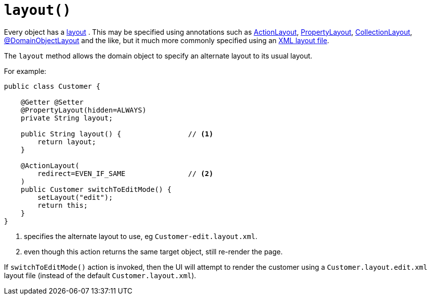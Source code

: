 [[layout]]
= `layout()`

:Notice: Licensed to the Apache Software Foundation (ASF) under one or more contributor license agreements. See the NOTICE file distributed with this work for additional information regarding copyright ownership. The ASF licenses this file to you under the Apache License, Version 2.0 (the "License"); you may not use this file except in compliance with the License. You may obtain a copy of the License at. http://www.apache.org/licenses/LICENSE-2.0 . Unless required by applicable law or agreed to in writing, software distributed under the License is distributed on an "AS IS" BASIS, WITHOUT WARRANTIES OR  CONDITIONS OF ANY KIND, either express or implied. See the License for the specific language governing permissions and limitations under the License.


Every object has a xref:userguide:fun:ui.adoc#object-layout[layout] .
This may be specified using annotations such as 
xref:refguide:applib:index/annotation/ActionLayout.adoc[ActionLayout], 
xref:refguide:applib:index/annotation/PropertyLayout.adoc[PropertyLayout], 
xref:refguide:applib:index/annotation/CollectionLayout.adoc[CollectionLayout], 
xref:refguide:applib:index/annotation/DomainObjectLayout.adoc[@DomainObjectLayout] and the like, but it much more commonly specified using an xref:userguide:fun:ui.adoc#object-layout [XML layout file].

The `layout` method allows the domain object to specify an alternate layout to its usual layout.

For example:

[source,java]
----
public class Customer {

    @Getter @Setter
    @PropertyLayout(hidden=ALWAYS)
    private String layout;

    public String layout() {                // <.>
        return layout;
    }

    @ActionLayout(
        redirect=EVEN_IF_SAME               // <.>
    )
    public Customer switchToEditMode() {
        setLayout("edit");
        return this;
    }
}
----
<.> specifies the alternate layout to use, eg `Customer-edit.layout.xml`.
<.> even though this action returns the same target object, still re-render the page.

If `switchToEditMode()` action is invoked, then the UI will attempt to render the customer using a `Customer.layout.edit.xml` layout file (instead of the default `Customer.layout.xml`).


